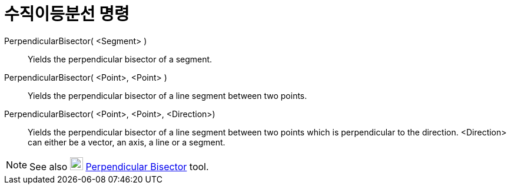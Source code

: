 = 수직이등분선 명령
:page-en: commands/PerpendicularBisector
ifdef::env-github[:imagesdir: /ko/modules/ROOT/assets/images]

PerpendicularBisector( <Segment> )::
  Yields the perpendicular bisector of a segment.

PerpendicularBisector( <Point>, <Point> )::
  Yields the perpendicular bisector of a line segment between two points.

PerpendicularBisector( <Point>, <Point>, <Direction>)::
  Yields the perpendicular bisector of a line segment between two points which is perpendicular to the direction.
  <Direction> can either be a vector, an axis, a line or a segment.

[NOTE]
====

See also image:22px-Mode_linebisector.svg.png[Mode linebisector.svg,width=22,height=22]
xref:/s_index_php?title=Perpendicular_Bisector_Tool_action=edit_redlink=1.adoc[Perpendicular Bisector] tool.

====
